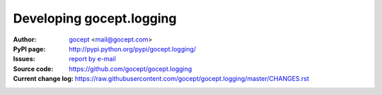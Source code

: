 =========================
Developing gocept.logging
=========================

:Author:
    `gocept <http://gocept.com/>`_ <mail@gocept.com>

:PyPI page:
    http://pypi.python.org/pypi/gocept.logging/

:Issues:
    `report by e-mail <mail@gocept.com>`_

:Source code:
    https://github.com/gocept/gocept.logging

:Current change log:
    https://raw.githubusercontent.com/gocept/gocept.logging/master/CHANGES.rst
